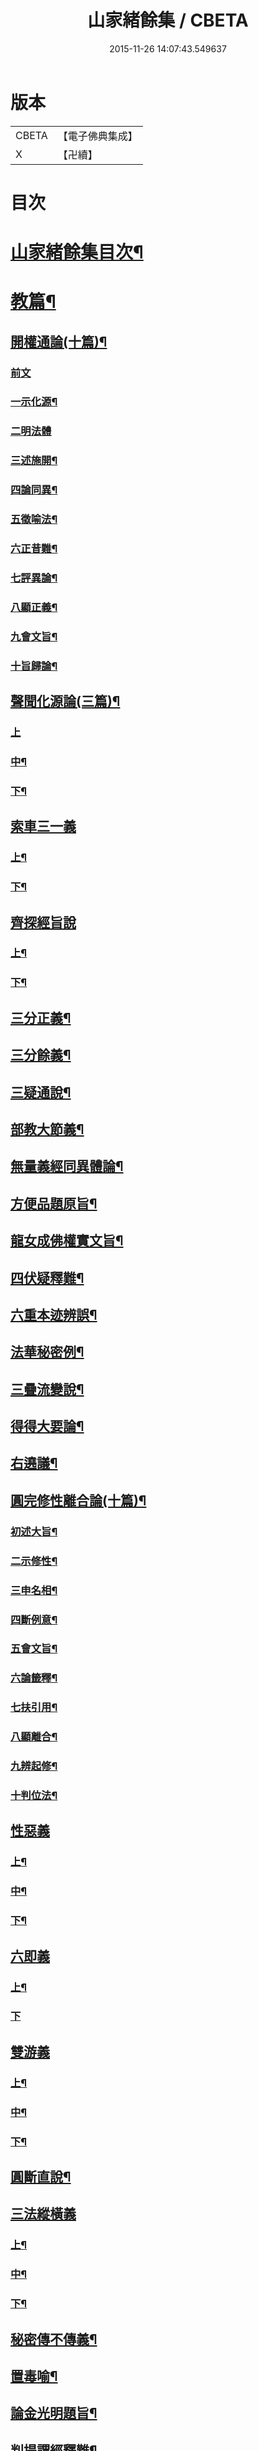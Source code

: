 #+TITLE: 山家緒餘集 / CBETA
#+DATE: 2015-11-26 14:07:43.549637
* 版本
 |     CBETA|【電子佛典集成】|
 |         X|【卍續】    |

* 目次
* [[file:KR6d0241_001.txt::001-0192a2][山家緒餘集目次¶]]
* [[file:KR6d0241_001.txt::0192b10][教篇¶]]
** [[file:KR6d0241_001.txt::0192b11][開權通論(十篇)¶]]
*** [[file:KR6d0241_001.txt::0192b11][前文]]
*** [[file:KR6d0241_001.txt::0192c2][一示化源¶]]
*** [[file:KR6d0241_001.txt::0192c24][二明法體]]
*** [[file:KR6d0241_001.txt::0193a23][三述施開¶]]
*** [[file:KR6d0241_001.txt::0193b17][四論同異¶]]
*** [[file:KR6d0241_001.txt::0193c20][五徵喻法¶]]
*** [[file:KR6d0241_001.txt::0194a14][六正昔難¶]]
*** [[file:KR6d0241_001.txt::0194a24][七評異論¶]]
*** [[file:KR6d0241_001.txt::0194b20][八顯正義¶]]
*** [[file:KR6d0241_001.txt::0195a5][九會文旨¶]]
*** [[file:KR6d0241_001.txt::0195b9][十旨歸論¶]]
** [[file:KR6d0241_001.txt::0195c20][聲聞化源論(三篇)¶]]
*** [[file:KR6d0241_001.txt::0195c20][上]]
*** [[file:KR6d0241_001.txt::0196b15][中¶]]
*** [[file:KR6d0241_001.txt::0197a19][下¶]]
** [[file:KR6d0241_001.txt::0197c13][索車三一義]]
*** [[file:KR6d0241_001.txt::0197c14][上¶]]
*** [[file:KR6d0241_001.txt::0198b18][下¶]]
** [[file:KR6d0241_001.txt::0199a10][齊探經旨說]]
*** [[file:KR6d0241_001.txt::0199a11][上¶]]
*** [[file:KR6d0241_001.txt::0199c23][下¶]]
** [[file:KR6d0241_001.txt::0200c5][三分正義¶]]
** [[file:KR6d0241_001.txt::0201a24][三分餘義¶]]
** [[file:KR6d0241_001.txt::0201c4][三疑通說¶]]
** [[file:KR6d0241_001.txt::0202a19][部教大節義¶]]
** [[file:KR6d0241_001.txt::0202c20][無量義經同異體論¶]]
** [[file:KR6d0241_001.txt::0203a22][方便品題原旨¶]]
** [[file:KR6d0241_001.txt::0203c22][龍女成佛權實文旨¶]]
** [[file:KR6d0241_001.txt::0204b13][四伏疑釋難¶]]
** [[file:KR6d0241_001.txt::0204c20][六重本迹辨誤¶]]
** [[file:KR6d0241_002.txt::002-0205b17][法華秘密例¶]]
** [[file:KR6d0241_002.txt::0206a5][三疊流變說¶]]
** [[file:KR6d0241_002.txt::0206b22][得得大要論¶]]
** [[file:KR6d0241_002.txt::0207b5][右遶議¶]]
** [[file:KR6d0241_002.txt::0207c22][圓完修性離合論(十篇)¶]]
*** [[file:KR6d0241_002.txt::0207c23][初述大旨¶]]
*** [[file:KR6d0241_002.txt::0208a22][二示修性¶]]
*** [[file:KR6d0241_002.txt::0208c16][三申名相¶]]
*** [[file:KR6d0241_002.txt::0209b3][四斷例意¶]]
*** [[file:KR6d0241_002.txt::0209c11][五會文旨¶]]
*** [[file:KR6d0241_002.txt::0210b4][六論籤釋¶]]
*** [[file:KR6d0241_002.txt::0210c19][七扶引用¶]]
*** [[file:KR6d0241_002.txt::0211b11][八顯離合¶]]
*** [[file:KR6d0241_002.txt::0212b6][九辨起修¶]]
*** [[file:KR6d0241_002.txt::0212c20][十判位法¶]]
** [[file:KR6d0241_002.txt::0213a22][性惡義]]
*** [[file:KR6d0241_002.txt::0213a23][上¶]]
*** [[file:KR6d0241_002.txt::0213c10][中¶]]
*** [[file:KR6d0241_002.txt::0214a23][下¶]]
** [[file:KR6d0241_002.txt::0215a7][六即義]]
*** [[file:KR6d0241_002.txt::0215a8][上¶]]
*** [[file:KR6d0241_002.txt::0215c24][下]]
** [[file:KR6d0241_002.txt::0216c8][雙游義]]
*** [[file:KR6d0241_002.txt::0216c9][上¶]]
*** [[file:KR6d0241_002.txt::0217b4][中¶]]
*** [[file:KR6d0241_002.txt::0218a5][下¶]]
** [[file:KR6d0241_002.txt::0218b18][圓斷直說¶]]
** [[file:KR6d0241_003.txt::003-0219a4][三法縱橫義]]
*** [[file:KR6d0241_003.txt::003-0219a5][上¶]]
*** [[file:KR6d0241_003.txt::0219b15][中¶]]
*** [[file:KR6d0241_003.txt::0219c21][下¶]]
** [[file:KR6d0241_003.txt::0220b4][秘密傳不傳義¶]]
** [[file:KR6d0241_003.txt::0220c14][置毒喻¶]]
** [[file:KR6d0241_003.txt::0221b13][論金光明題旨¶]]
** [[file:KR6d0241_003.txt::0222a22][判提謂經釋難¶]]
** [[file:KR6d0241_003.txt::0222c2][識辨]]
*** [[file:KR6d0241_003.txt::0222c3][上¶]]
*** [[file:KR6d0241_003.txt::0223a21][中¶]]
*** [[file:KR6d0241_003.txt::0224a16][下¶]]
** [[file:KR6d0241_003.txt::0224c8][三藏菩薩斷伏義¶]]
** [[file:KR6d0241_003.txt::0225a17][家家定頌說¶]]
** [[file:KR6d0241_003.txt::0225c17][涅槃五佛子回心義¶]]
* [[file:KR6d0241_003.txt::0226a12][觀篇¶]]
** [[file:KR6d0241_003.txt::0226a13][觀境真妄論¶]]
*** [[file:KR6d0241_003.txt::0226a13][前文]]
*** [[file:KR6d0241_003.txt::0226b3][初論真妄大體¶]]
*** [[file:KR6d0241_003.txt::0226c7][二論情智迷解¶]]
*** [[file:KR6d0241_003.txt::0227a17][三論立教詮旨¶]]
*** [[file:KR6d0241_003.txt::0227b20][四論解行殊致¶]]
*** [[file:KR6d0241_003.txt::0227c15][五論宗途建立¶]]
*** [[file:KR6d0241_003.txt::0228a24][六論扶宗得旨¶]]
*** [[file:KR6d0241_003.txt::0228b23][七論境觀能所¶]]
*** [[file:KR6d0241_003.txt::0228c21][八論文旨所歸¶]]
*** [[file:KR6d0241_003.txt::0229a21][九論陰境立否¶]]
*** [[file:KR6d0241_003.txt::0229b24][十論旨歸還源¶]]
** [[file:KR6d0241_003.txt::0230a10][心造文旨¶]]
** [[file:KR6d0241_003.txt::0230c7][三千總別義¶]]
** [[file:KR6d0241_003.txt::0231b20][十種境界義¶]]
** [[file:KR6d0241_003.txt::0231c20][示陀羅尼行位進否¶]]
** [[file:KR6d0241_003.txt::0232b4][授安心法議¶]]
** [[file:KR6d0241_003.txt::0232c21][香華體徧說¶]]
** [[file:KR6d0241_003.txt::0233c23][輔行普門子序略釋¶]]
* [[file:KR6d0241_003.txt::0235b2][宗門尊祖議¶]]
* 卷
** [[file:KR6d0241_001.txt][山家緒餘集 1]]
** [[file:KR6d0241_002.txt][山家緒餘集 2]]
** [[file:KR6d0241_003.txt][山家緒餘集 3]]
